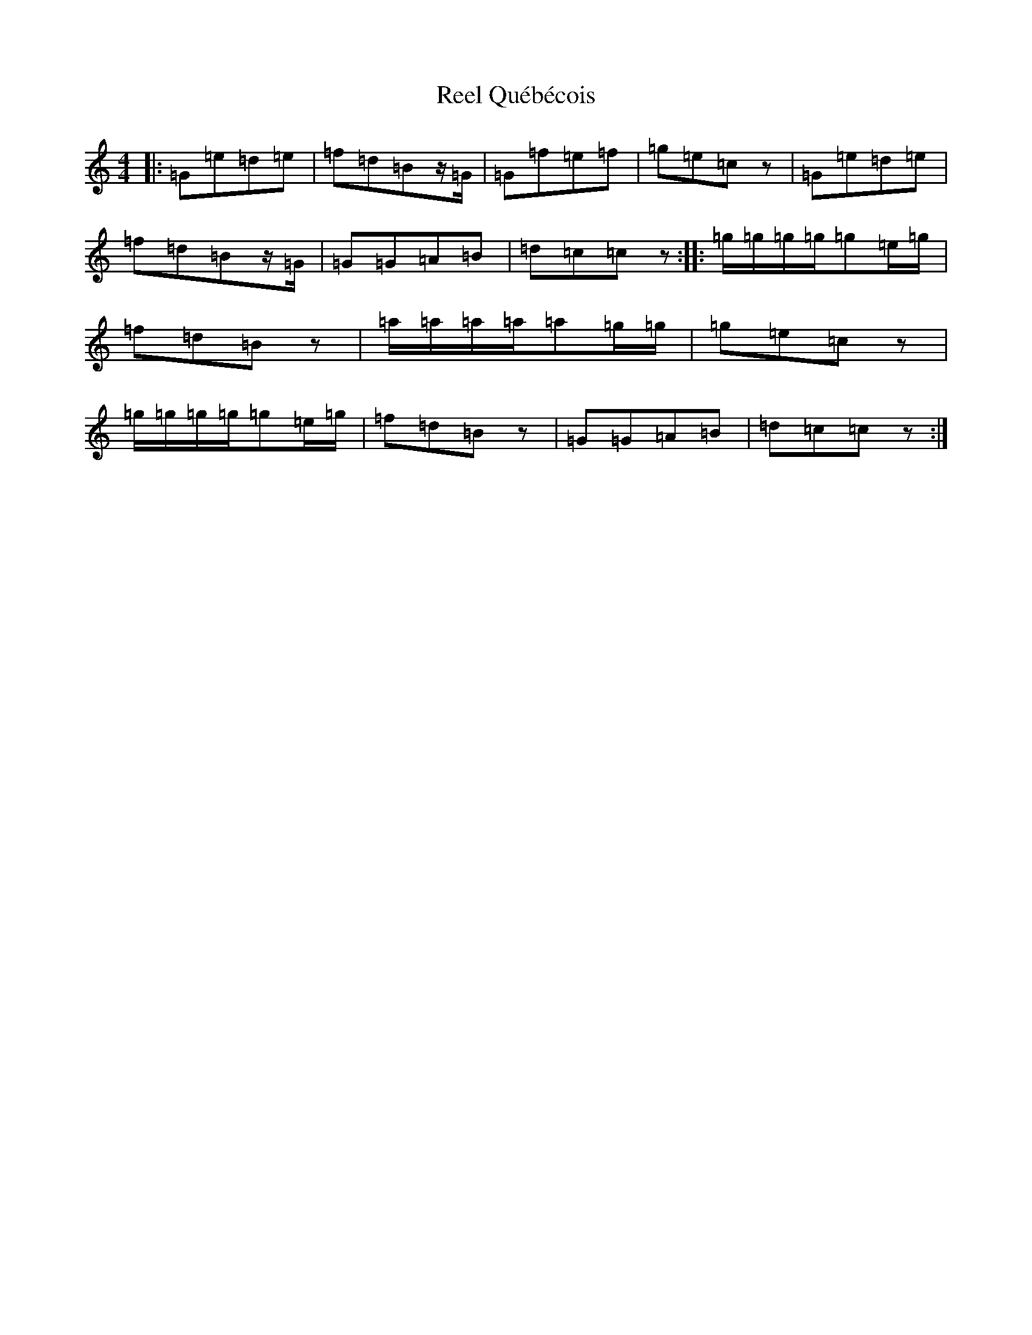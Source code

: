 X: 18001
T: Reel Québécois
S: https://thesession.org/tunes/8337#setting8337
Z: A Major
R: reel
M: 4/4
L: 1/8
K: C Major
|:=G=e=d=e|=f=d=Bz/2=G/2|=G=f=e=f|=g=e=cz|=G=e=d=e|=f=d=Bz/2=G/2|=G=G=A=B|=d=c=cz:||:=g/2=g/2=g/2=g/2=g=e/2=g/2|=f=d=Bz|=a/2=a/2=a/2=a/2=a=g/2=g/2|=g=e=cz|=g/2=g/2=g/2=g/2=g=e/2=g/2|=f=d=Bz|=G=G=A=B|=d=c=cz:|